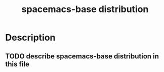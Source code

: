 #+TITLE: spacemacs-base distribution

* Table of Contents                                         :TOC_4_gh:noexport:
 - [[#description][Description]]
   - [[#describe-spacemacs-base-distribution-in-this-file][describe spacemacs-base distribution in this file]]

* Description
** TODO describe spacemacs-base distribution in this file

